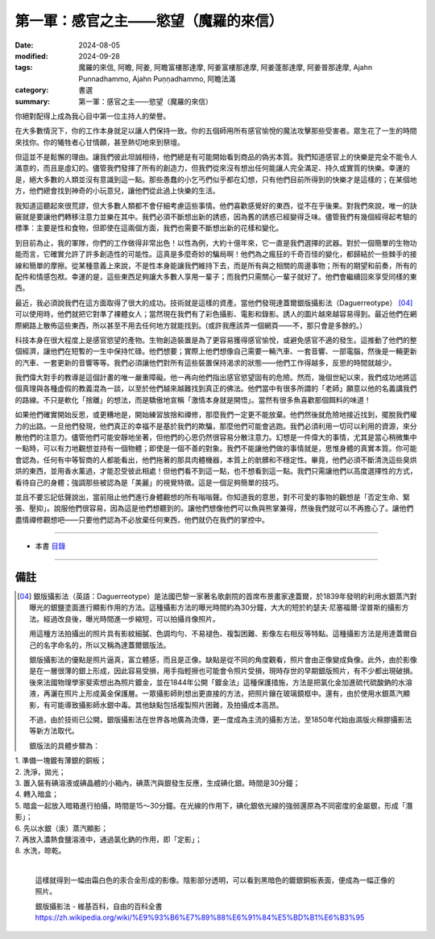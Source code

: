 =========================================
第一軍：感官之主——慾望（魔羅的來信）
=========================================

:date: 2024-08-05
:modified: 2024-09-28
:tags: 魔羅的來信, 阿瞻, 阿姜, 阿瞻富樓那達摩, 阿姜富樓那達摩, 阿姜蓬那達摩, 阿姜普那達摩, Ajahn Punnadhammo, Ajahn Puṇṇadhammo, 阿瞻法滿
:category: 書選
:summary: 第一軍：感官之主——慾望（魔羅的來信）

你絕對配得上成為我心目中第一位主持人的榮譽。

在大多數情況下，你的工作本身就足以讓人們保持一致。你的五個師用所有感官愉悅的魔法攻擊那些受害者。眾生花了一生的時間來找你。你的犧牲者心甘情願，甚至熱切地來到祭壇。

但這並不是鬆懈的理由。讓我們彼此坦誠相待，他們總是有可能開始看到商品的偽劣本質。我們知道感官上的快樂是完全不能令人滿意的，而且是虛幻的。儘管我們發揮了所有的創造力，但我們從來沒有想出任何能讓人完全滿足、持久或實質的快樂。幸運的是，絕大多數的人類並沒有意識到這一點。那些愚蠢的小乞丐們似乎都在幻想，只有他們目前所得到的快樂才是這樣的；在某個地方，他們總會找到神奇的小玩意兒，讓他們從此過上快樂的生活。

我知道這聽起來很荒謬，但大多數人類都不會仔細考慮這些事情。他們喜歡感覺好的東西，從不在乎後果。對我們來說，唯一的訣竅就是要讓他們轉移注意力並樂在其中。我們必須不斷想出新的誘惑，因為舊的誘惑已經變得乏味。儘管我們有幾個經得起考驗的標準：主要是性和食物，但即使在這兩個方面，我們也需要不斷想出新的花樣和變化。

到目前為止，我的軍隊，你們的工作做得非常出色！以性為例，大約十億年來，它一直是我們選擇的武器。對於一個簡單的生物功能而言，它確實允許了許多創造性的可能性。這真是多麼奇妙的騙局啊！他們為之瘋狂的千奇百怪的變化，都歸結於一些棘手的接線和簡單的摩擦。從某種意義上來說，不是性本身能讓我們維持下去，而是所有與之相關的周邊事物；所有的期望和前奏，所有的配件和情感包袱。幸運的是，這些東西足夠讓大多數人享用一輩子；而我們只需關心一輩子就好了。他們會繼續回來享受同樣的東西。

最近，我必須說我們在這方面取得了很大的成功。技術就是這樣的資產。當他們發現達蓋爾銀版攝影法（Daguerreotype） [04]_ 可以使用時，他們就把它對準了裸體女人；當然現在我們有了彩色攝影、電影和錄影。誘人的圖片越來越容易得到。最近他們在網際網路上散佈這些東西，所以甚至不用去任何地方就能找到。(或許我應該弄一個網頁——不，那只會是多餘的。）

科技本身在很大程度上是感官慾望的產物。生物創造裝置是為了更容易獲得感官愉悅，或避免感官不適的發生。這推動了他們的整個經濟，讓他們在短暫的一生中保持忙碌。他們想要；實際上他們想像自己需要一輛汽車、一套音響、一部電腦，然後是一輛更新的汽車、一套更新的音響等等。我們必須讓他們對所有這些裝置保持渴求的狀態——他們工作得越多，反思的時間就越少。

我們偉大對手的教導是這個計畫的唯一嚴重障礙。他一再向他們指出感官慾望固有的危險。然而，幾個世紀以來，我們成功地將這個真理與各種虛假的教義混為一談，以至於他們越來越難找到真正的佛法。他們當中有很多所謂的「老師」願意以他的名義講我們的路線。不只是軟化「捨離」的想法，而是驕傲地宣稱「激情本身就是開悟」。當然有很多魚喜歡那個餌料的味道！

如果他們確實開始反思，或更糟地是，開始練習放捨和禪修，那麼我們一定更不能放棄。他們然後就危險地接近找到，擺脫我們權力的出路。一旦他們發現，他們真正的幸福不是基於我們的欺騙，那麼他們可能會逃跑。我們必須利用一切可以利用的資源，來分散他們的注意力。儘管他們可能安靜地坐著，但他們的心思仍然很容易分散注意力。幻想是一件偉大的事情，尤其是當心稍微集中一點時，可以有力地觀想並持有一個物體；即使是一個不善的對象。我們不能讓他們做的事情就是，思惟身體的真實本質。你可能會認為，任何有中等智商的人都能看出，他們拖著的那具肉體機器，本質上的骯髒和不穩定性。畢竟，他們必須不斷清洗這些臭烘烘的東西，並用香水薰過，才能忍受彼此相處！但他們看不到這一點，也不想看到這一點。我們只需讓他們以高度選擇性的方式，看待自己的身體；強調那些被認為是「美麗」的視覺特徵。這是一個足夠簡單的技巧。

並且不要忘記低聲說出，當前阻止他們進行身體觀想的所有嗡嗡聲。你知道我的意思，對不可愛的事物的觀想是「否定生命、緊張、壓抑」。說服他們很容易，因為這是他們想聽到的。讓他們想像他們可以魚與熊掌兼得，然後我們就可以不再擔心了。讓他們盡情禪修觀想吧——只要他們認為不必放棄任何東西，他們就仍在我們的掌控中。

------

- 本書 `目錄 <{filename}letters-from-mara%zh.rst>`_ 

------

備註
~~~~~~~

.. [04] 銀版攝影法（英語：Daguerreotype）是法國巴黎一家著名歌劇院的首席布景畫家達蓋爾，於1839年發明的利用水銀蒸汽對曝光的銀鹽塗面進行顯影作用的方法。這種攝影方法的曝光時間約為30分鐘，大大的短於約瑟夫·尼塞福爾·涅普斯的攝影方法。經過改良後，曝光時間進一步縮短，可以拍攝肖像照片。

        用這種方法拍攝出的照片具有影紋細膩、色調均勻、不易褪色、複製困難、影像左右相反等特點。這種攝影方法是用達蓋爾自己的名字命名的，所以又稱為達蓋爾銀版法。

        銀版攝影法的優點是照片逼真，富立體感，而且是正像。缺點是從不同的角度觀看，照片會由正像變成負像。此外，由於影像是在一層很薄的銀上形成，因此容易受損，用手指輕擦也可能會令照片受損，現時存世的早期銀版照片，有不少都出現破損。後來法國物理學家斐索想出為照片鍍金，並在1844年公開「鍍金法」這種保護措施，方法是把氯化金加進硫代硫酸鈉的水溶液，再灑在照片上形成黃金保護層。一眾攝影師則想出更直接的方法，把照片鑲在玻璃鏡框中。還有，由於使用水銀蒸汽顯影，有可能導致攝影師水銀中毒。其他缺點包括複製照片困難，及拍攝成本高昂。

        不過，由於技術已公開，銀版攝影法在世界各地廣為流傳，更一度成為主流的攝影方法，至1850年代始由濕版火棉膠攝影法等新方法取代。

        銀版法的具體步驟為：

|             1. 準備一塊鍍有薄銀的銅板；
|             2. 洗淨，拋光；
|             3. 置入裝有碘溶液或碘晶體的小箱內，碘蒸汽與銀發生反應，生成碘化銀。時間是30分鐘；
|             4. 轉入暗盒；
|             5. 暗盒一起放入暗箱進行拍攝，時間是15～30分鐘。在光線的作用下，碘化銀依光線的強弱還原為不同密度的金屬銀，形成「潛影」；
|             6. 先以水銀（汞）蒸汽顯影；
|             7. 再放入濃熱食鹽溶液中，通過氯化鈉的作用，即「定影」；
|             8. 水洗，晾乾。
| 

        這樣就得到一幅由霜白色的汞合金形成的影像。陰影部分透明，可以看到黑暗色的鍍銀銅板表面，便成為一幅正像的照片。

        銀版攝影法 - 維基百科，自由的百科全書 https://zh.wikipedia.org/wiki/%E9%93%B6%E7%89%88%E6%91%84%E5%BD%B1%E6%B3%95


..
  09-28 re-arrange from full-text
  09-03 rev. proofread by A-Liang
  08-26 rev. finish this chapter
  2024-08-05; create rst on 2024-08-05
